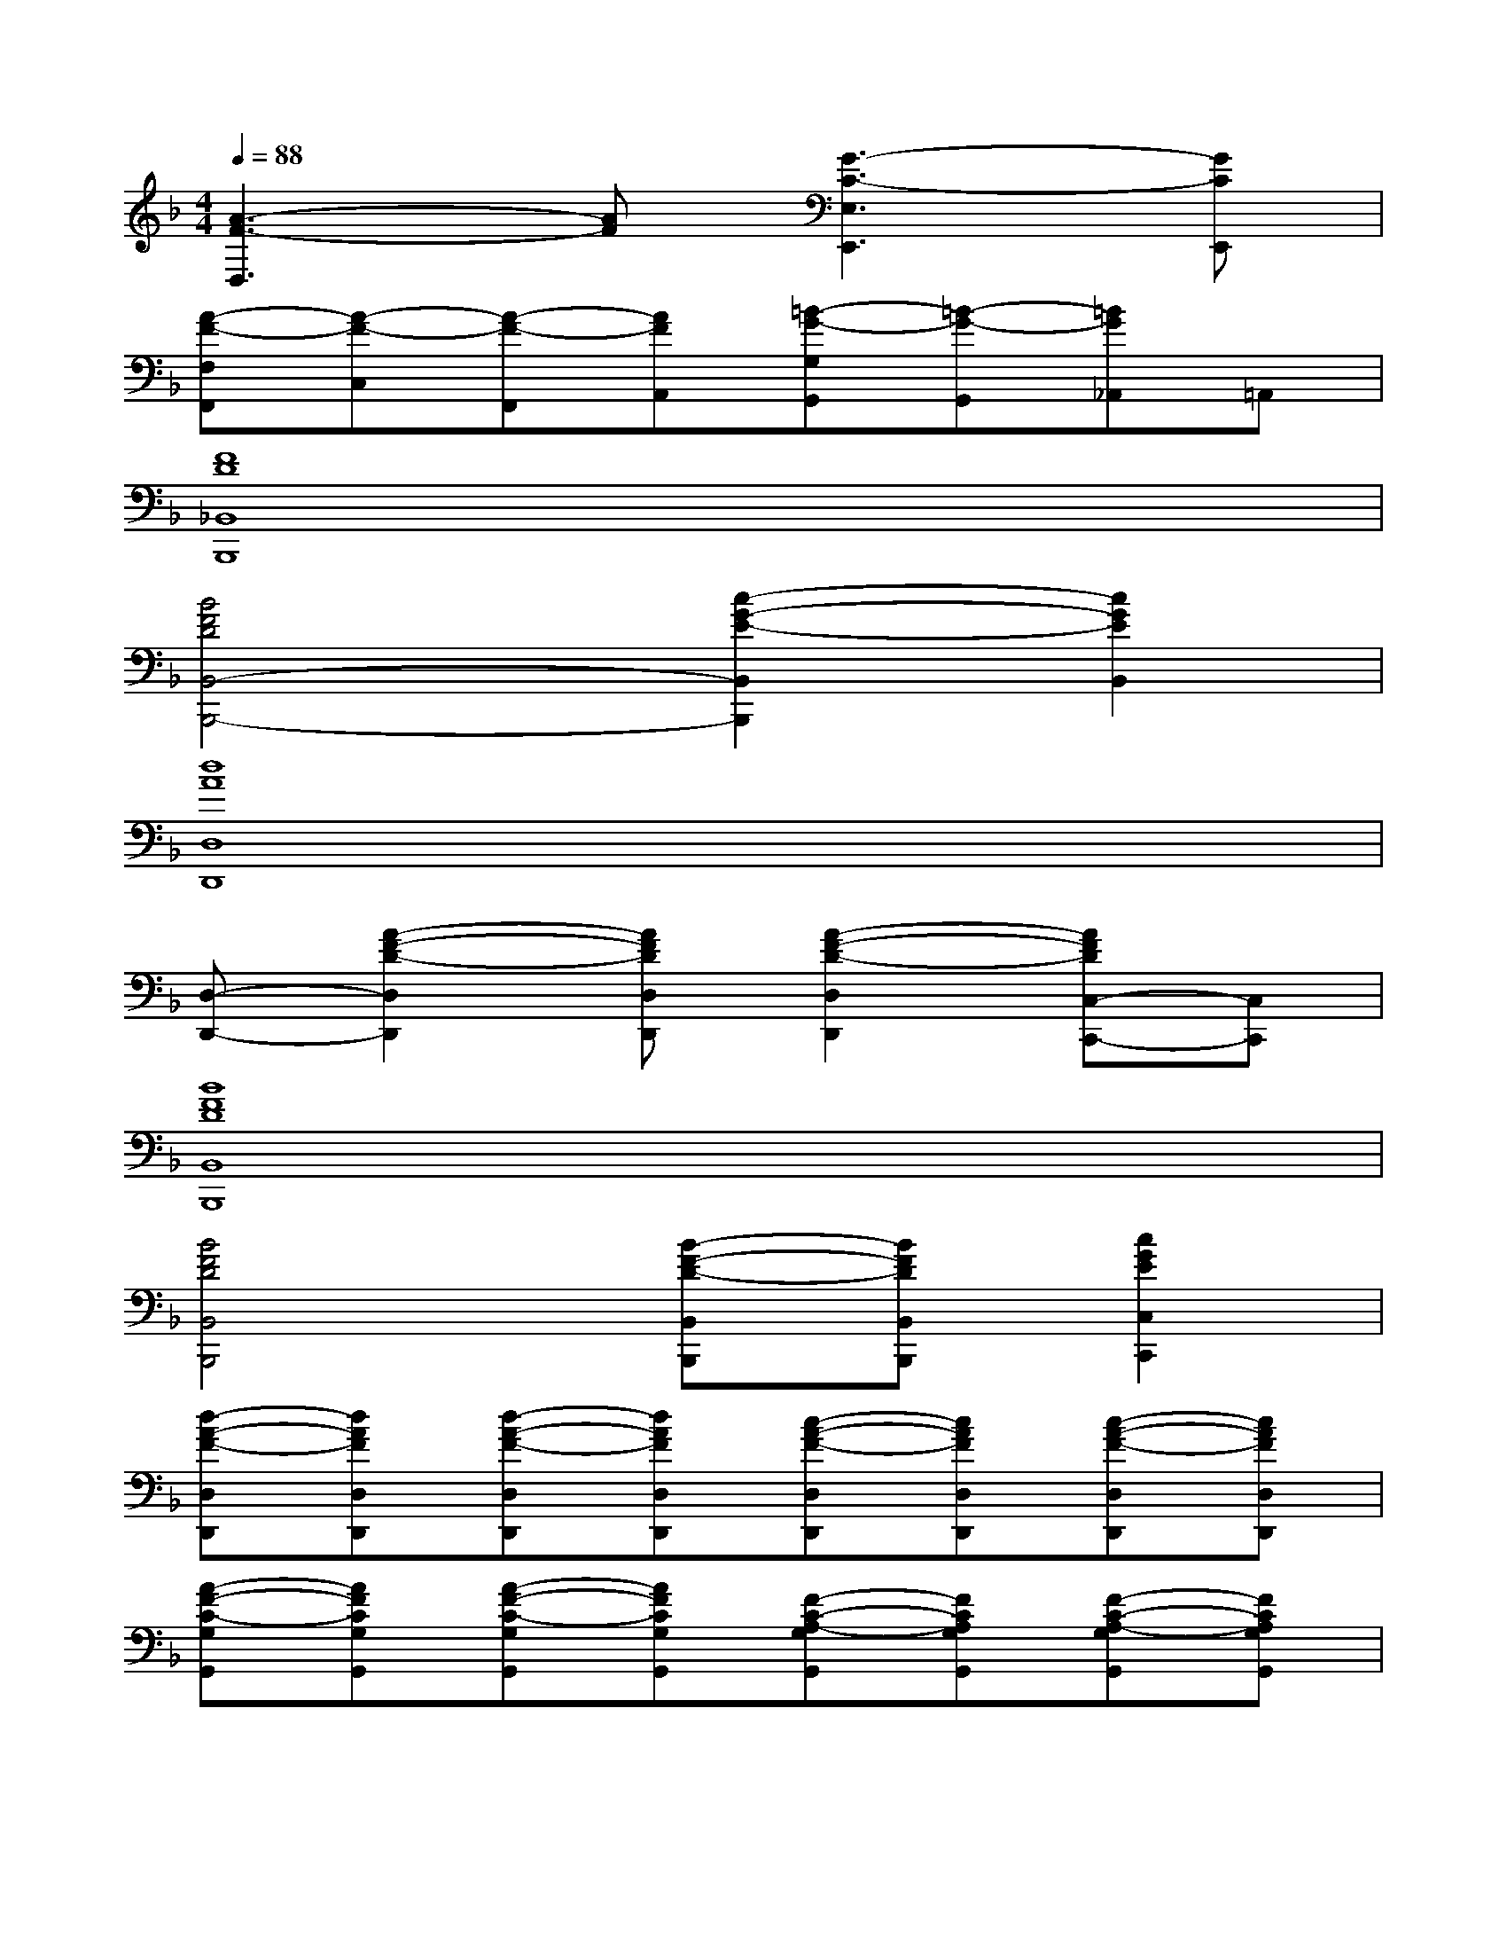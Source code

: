 X:1
T:
M:4/4
L:1/8
Q:1/4=88
K:F%1flats
V:1
[A3-F3-D,3][AF][G3-C3-E,3E,,3][GCE,,]|
[A-F-F,F,,][A-F-C,][A-F-F,,][AFA,,][=B-G-G,G,,][=B-G-G,,][=BG_A,,]=A,,|
[F8D8_B,,8B,,,8]|
[B4F4D4B,,4-B,,,4-][c2-G2-E2-B,,2B,,,2][c2G2E2B,,2]|
[d8A8D,8D,,8]|
[D,-D,,-][A2-F2-D2-D,2D,,2][AFDD,D,,][A2-F2-D2-D,2D,,2][AFDC,-C,,-][C,C,,]|
[B8F8D8B,,8B,,,8]|
[B4F4D4B,,4B,,,4][B-F-D-B,,B,,,][BFDB,,B,,,][c2G2E2C,2C,,2]|
[d-A-F-D,D,,][dAFD,D,,][d-A-F-D,D,,][dAFD,D,,][c-A-F-D,D,,][cAFD,D,,][c-A-F-D,D,,][cAFD,D,,]|
[A-F-C-G,G,,][AFCG,G,,][A-F-C-G,G,,][AFCG,G,,][F-C-A,-G,G,,][FCA,G,G,,][F-C-A,-G,G,,][FCA,G,G,,]|
[c'cC-G,-E,-C,-][gC-G,-E,-C,-][c'cC-G,-E,-C,-][gCG,E,C,][c'cCG,E,C,][gG,-E,-C,-][c'cG,-E,-C,-][gG,E,C,]|
[c'cC-A,-F,-C,-][gC-A,-F,-C,-][c'cC-A,-F,-C,-][gCA,F,C,][c'cC-A,-F,-C,-][gC-A,-F,-C,-][c'cCA,F,C,][gG,G,,]|
[c'cC-G,-E,-C,-][gC-G,-E,-C,-][c'cC-G,-E,-C,-][gCG,E,C,][c'cCG,E,C,][gG,-E,-C,-][c'cG,-E,-C,-][gG,E,C,]|
[c'cC-A,-F,-C,-][gC-A,-F,-C,-][c'cC-A,-F,-C,-][gCA,F,C,][c'cC-A,-F,-C,-][gC-A,-F,-C,-][CA,F,C,]G,,|
[E2G,2C,2][E2G,2C,2][EG,C,][D2=B,2G,2D,2][CA,F,C,]|
[C2A,2F,2C,2][C2A,2F,2C,2][CA,F,C,][D2=B,2G,2D,2][EG,C,]